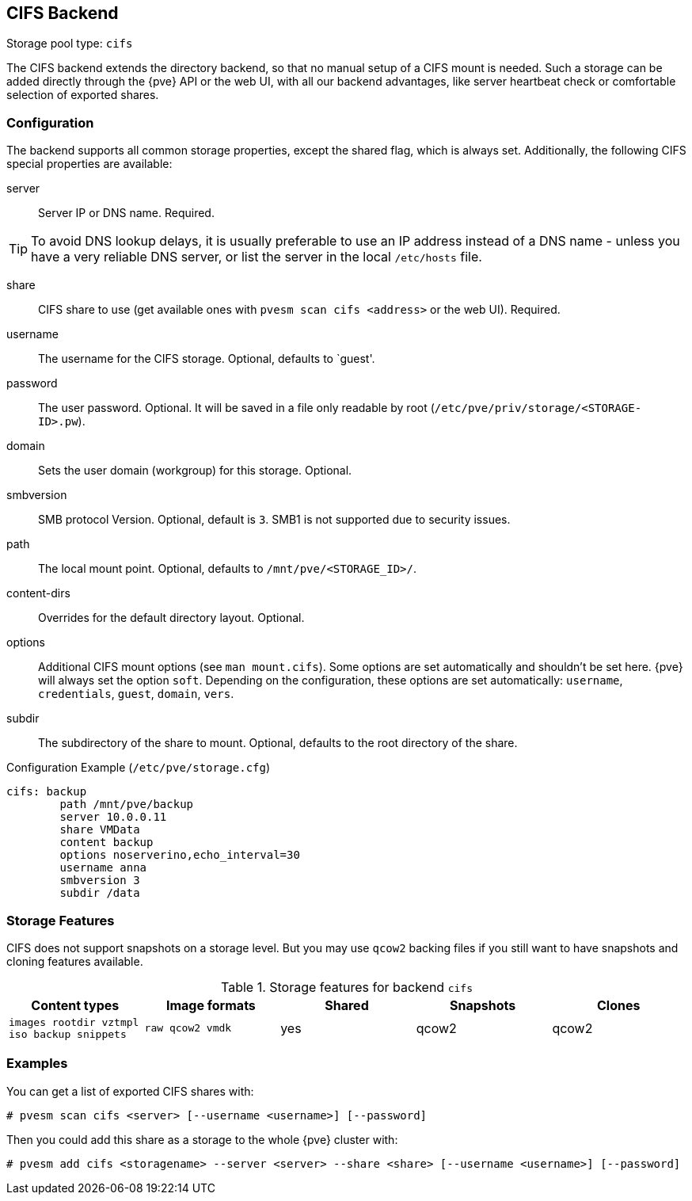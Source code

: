 [[storage_cifs]]
CIFS Backend
-----------
ifdef::wiki[]
:pve-toplevel:
:title: Storage: CIFS
endif::wiki[]

Storage pool type: `cifs`

The CIFS backend extends the directory backend, so that no manual
setup of a CIFS mount is needed. Such a storage can be added directly
through the {pve} API or the web UI, with all our backend advantages,
like server heartbeat check or comfortable selection of exported
shares.

Configuration
~~~~~~~~~~~~~

The backend supports all common storage properties, except the shared
flag, which is always set. Additionally, the following CIFS special
properties are available:

server::

Server IP or DNS name. Required.

TIP: To avoid DNS lookup delays, it is usually preferable to use an IP
address instead of a DNS name - unless you have a very reliable DNS
server, or list the server in the local `/etc/hosts` file.

share::

CIFS share to use (get available ones with `pvesm scan cifs <address>` or the
web UI). Required.

username::

The username for the CIFS storage. Optional, defaults to `guest'.

password::

The user password. Optional.
It will be saved in a file only readable by root
(`/etc/pve/priv/storage/<STORAGE-ID>.pw`).

domain::

Sets the user domain (workgroup) for this storage. Optional.

smbversion::

SMB protocol Version. Optional, default is `3`.
SMB1 is not supported due to security issues.

path::

The local mount point. Optional, defaults to `/mnt/pve/<STORAGE_ID>/`.

content-dirs::

Overrides for the default directory layout. Optional.

options::

Additional CIFS mount options (see `man mount.cifs`). Some options are set
automatically and shouldn't be set here. {pve} will always set the option
`soft`. Depending on the configuration, these options are set automatically:
`username`, `credentials`, `guest`, `domain`, `vers`.

subdir::

The subdirectory of the share to mount. Optional, defaults to the root directory
of the share.

.Configuration Example (`/etc/pve/storage.cfg`)
----
cifs: backup
	path /mnt/pve/backup
	server 10.0.0.11
	share VMData
	content backup
	options noserverino,echo_interval=30
	username anna
	smbversion 3
	subdir /data

----

Storage Features
~~~~~~~~~~~~~~~~

CIFS does not support snapshots on a storage level. But you may use
`qcow2` backing files if you still want to have snapshots and cloning
features available.

.Storage features for backend `cifs`
[width="100%",cols="m,m,3*d",options="header"]
|==============================================================================
|Content types                             |Image formats   |Shared |Snapshots |Clones
|images rootdir vztmpl iso backup snippets |raw qcow2 vmdk  |yes    |qcow2     |qcow2
|==============================================================================

Examples
~~~~~~~~

You can get a list of exported CIFS shares with:

----
# pvesm scan cifs <server> [--username <username>] [--password]
----

Then you could add this share as a storage to the whole {pve} cluster
with:

----
# pvesm add cifs <storagename> --server <server> --share <share> [--username <username>] [--password]
----

ifdef::wiki[]

See Also
~~~~~~~~

* link:/wiki/Storage[Storage]

endif::wiki[]
